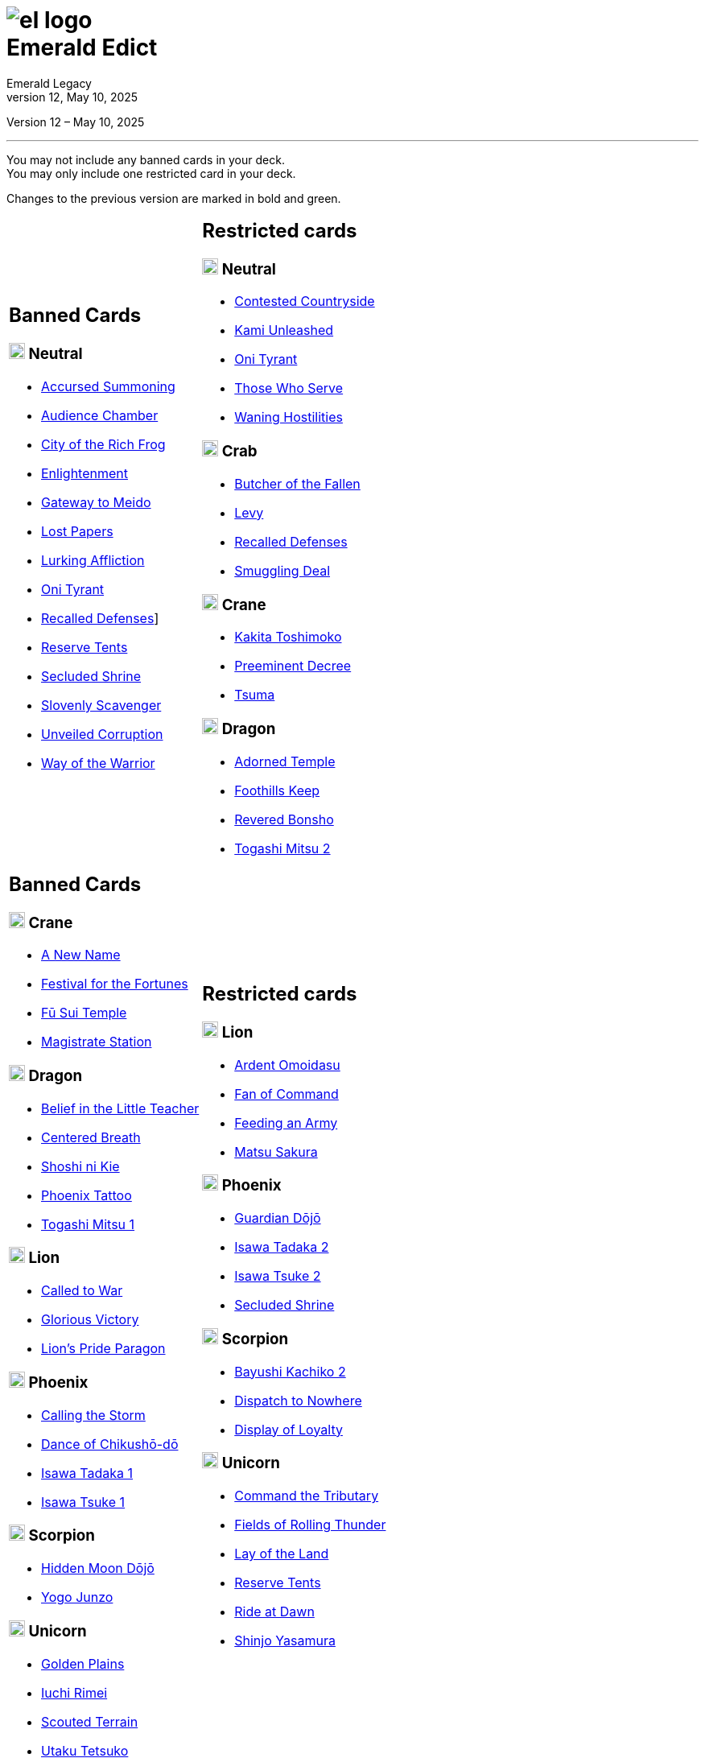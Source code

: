 :icons: font
:sectnumlevels: 2
:imagesdir: images
:chapter-label:
:page-background-image: image:rrg_background_flat.jpg[fit=fill, pdfwidth=100%]
:pdf-theme: el-edict-theme.yml
:revnumber: 12
:revdate: May 10, 2025

= image:el_logo.png[pdfwidth=70%,role=center]pass:q[<br>]Emerald Edict
Emerald Legacy

:show-link-uri!:

[.metadata.text-center]
Version {revnumber} – {revdate}

'''

[.text-center]
You may not include any banned cards in your deck. +
You may only include one restricted card in your deck.
[.text-center]
Changes to the previous version are marked in [.new]#bold and green.#


[cols="1a,1a",stripes=none,frame=none,grid=none]
|===
|
:show-link-uri!:
== Banned Cards
=== image:mons/neutral.svg[width=20] [.neutral]#Neutral#
* https://www.emeralddb.org/card/accursed-summoning[Accursed Summoning]
* https://www.emeralddb.org/card/audience-chamber[Audience Chamber]
* https://www.emeralddb.org/card/city-of-the-rich-frog[City of the Rich Frog]
* https://www.emeralddb.org/card/enlightenment[Enlightenment]
* https://www.emeralddb.org/card/gateway-to-meido[Gateway to Meido]
* https://www.emeralddb.org/card/lost-papers[Lost Papers]
* https://www.emeralddb.org/card/lurking-affliction[Lurking Affliction]
* https://www.emeralddb.org/card/oni-tyrant[Oni Tyrant, role="new line-through"]
* https://www.emeralddb.org/card/recalled-defenses[Recalled Defenses, role="new"]]
* https://www.emeralddb.org/card/reserve-tents[Reserve Tents, role="new"]
* https://www.emeralddb.org/card/secluded-shrine[Secluded Shrine, role="new"]
* https://www.emeralddb.org/card/slovenly-scavenger[Slovenly Scavenger]
* https://www.emeralddb.org/card/unveiled-corruption[Unveiled Corruption]
* https://www.emeralddb.org/card/way-of-the-warrior[Way of the Warrior]

|
:show-link-uri!:
== Restricted cards
=== image:mons/neutral.svg[width=20] [.neutral]#Neutral#
* https://www.emeralddb.org/card/contested-countryside[Contested Countryside]
* https://www.emeralddb.org/card/kami-unleashed[Kami Unleashed, role="new line-through"]
* https://www.emeralddb.org/card/oni-tyrant[Oni Tyrant, role="new"]
* https://www.emeralddb.org/card/those-who-serve[Those Who Serve, role="new"]
* https://www.emeralddb.org/card/waning-hostilities[Waning Hostilities, role="new line-through"]

=== image:mons/crab.svg[width=20] [.crab]#Crab#
* https://www.emeralddb.org/card/butcher-of-the-fallen[Butcher of the Fallen, role="new"]
* https://www.emeralddb.org/card/levy-2[Levy, role="new"]
* https://www.emeralddb.org/card/recalled-defenses[Recalled Defenses, role="new line-through"]
* https://www.emeralddb.org/card/smuggling-deal[Smuggling Deal, role="new"]

=== image:mons/crane.svg[width=20] [.crane]#Crane#
* https://www.emeralddb.org/card/kakita-toshimoko[Kakita Toshimoko]
* https://www.emeralddb.org/card/preeminent-decree[Preeminent Decree]
* https://www.emeralddb.org/card/tsuma[Tsuma]

=== image:mons/dragon.svg[width=20] [.dragon]#Dragon#
* https://www.emeralddb.org/card/adorned-temple[Adorned Temple]
* https://www.emeralddb.org/card/foothills-keep[Foothills Keep]
* https://www.emeralddb.org/card/revered-bonsho[Revered Bonsho, role="new"]
* https://www.emeralddb.org/card/togashi-mitsu-2[Togashi Mitsu 2, role="new line-through"]

|
:show-link-uri!:
== Banned Cards

=== image:mons/crane.svg[width=20] [.crane]#Crane#
* https://www.emeralddb.org/card/a-new-name[A New Name]
* https://www.emeralddb.org/card/festival-for-the-fortunes[Festival for the Fortunes]
* https://www.emeralddb.org/card/fu-sui-temple[Fū Sui Temple]
* https://www.emeralddb.org/card/magistrate-station[Magistrate Station]

=== image:mons/dragon.svg[width=20] [.dragon]#Dragon#
* https://www.emeralddb.org/card/belief-in-the-little-teacher[Belief in the Little Teacher]
* https://www.emeralddb.org/card/centered-breath[Centered Breath]
* https://www.emeralddb.org/card/shoshi-ni-kie[Shoshi ni Kie]
* https://www.emeralddb.org/card/phoenix-tattoo[Phoenix Tattoo]
* https://www.emeralddb.org/card/togashi-mitsu[Togashi Mitsu 1]

=== image:mons/lion.svg[width=20] [.lion]#Lion#
* https://www.emeralddb.org/card/called-to-war[Called to War]
* https://www.emeralddb.org/card/glorious-victory[Glorious Victory]
* https://www.emeralddb.org/card/lion-s-pride-paragon[Lion’s Pride Paragon]

=== image:mons/phoenix.svg[width=20] [.phoenix]#Phoenix#
* https://www.emeralddb.org/card/calling-the-storm[Calling the Storm]
* https://www.emeralddb.org/card/dance-of-chikusho-do[Dance of Chikushō-dō]
* https://www.emeralddb.org/card/isawa-tadaka[Isawa Tadaka 1]
* https://www.emeralddb.org/card/isawa-tsuke[Isawa Tsuke 1]

=== image:mons/scorpion.svg[width=20] [.scorpion]#Scorpion#
* https://www.emeralddb.org/card/hidden-moon-dojo[Hidden Moon Dōjō]
* https://www.emeralddb.org/card/yogo-junzo[Yogo Junzo]

=== image:mons/unicorn.svg[width=20] [.unicorn]#Unicorn#
* https://www.emeralddb.org/card/golden-plains[Golden Plains]
* https://www.emeralddb.org/card/iuchi-rimei[Iuchi Rimei]
* https://www.emeralddb.org/card/scouted-terrain[Scouted Terrain]
* https://www.emeralddb.org/card/utaku-tetsuko[Utaku Tetsuko]

a|
:show-link-uri!:

== Restricted cards
=== image:mons/lion.svg[width=20] [.lion]#Lion#
* https://www.emeralddb.org/card/ardent-omoidasu[Ardent Omoidasu]
* https://www.emeralddb.org/card/fan-of-command[Fan of Command, role="new line-through"]
* https://www.emeralddb.org/card/feeding-an-army[Feeding an Army, role="new"]
* https://www.emeralddb.org/card/matsu-sakura[Matsu Sakura]

=== image:mons/phoenix.svg[width=20] [.phoenix]#Phoenix#
* https://www.emeralddb.org/card/guardian-dojo[Guardian Dōjō]
* https://www.emeralddb.org/card/isawa-tadaka-2[Isawa Tadaka 2, role="new line-through"]
* https://www.emeralddb.org/card/isawa-tsuke-2[Isawa Tsuke 2, role="new"]
* https://www.emeralddb.org/card/secluded-shrine[Secluded Shrine]


=== image:mons/scorpion.svg[width=20] [.scorpion]#Scorpion#
* https://www.emeralddb.org/card/bayushi-kachiko-2[Bayushi Kachiko 2]
* https://www.emeralddb.org/card/dispatch-to-nowhere[Dispatch to Nowhere]
* https://www.emeralddb.org/card/display-of-loyalty[Display of Loyalty, role="new"]

=== image:mons/unicorn.svg[width=20] [.unicorn]#Unicorn#
* https://www.emeralddb.org/card/command-the-tributary[Command the Tributary, role="new line-through"]
* https://www.emeralddb.org/card/fields-of-rolling-thunder[Fields of Rolling Thunder]
* https://www.emeralddb.org/card/lay-of-the-land[Lay of the Land, role="new line-through"]
* https://www.emeralddb.org/card/reserve-tents[Reserve Tents, role="new line-through"]
* https://www.emeralddb.org/card/ride-at-dawn[Ride at Dawn, role="new"]
* https://www.emeralddb.org/card/shinjo-yasamura[Shinjo Yasamura, role="new"]

|===

<<<

== Rotated Cards
[.text-center]
All the cards listed here rotated out of the valid card pool and are not allowed to be used in official
Emerald Legacy tournaments. Unlike Banned cards, which might be unbanned at some point,
rotated cards will never return to the valid card pool.

Rotated are all cards of the https://www.emeralddb.org/cards?cycle=core[original FFG Core Set] as well as the https://www.emeralddb.org/cards?cycle=imperial[complete Imperial Cycle] and the https://www.emeralddb.org/cards?cycle=elemental[complete Elemental Cycle, role="new"].
In addition, the following cards are rotated because they were replaced with slightly different cards in https://www.emeralddb.org/cards?pack=restoration-of-balance[Restoration of Balance, role="new"].

[cols="1a,1a",stripes=none,frame=none,grid=none]
|===

|
:show-link-uri!:
=== image:mons/neutral.svg[width=20] [.neutral]#Neutral#
* https://www.emeralddb.org/card/awakened-tsukumogami[Awakened Tsukumogami]
* https://www.emeralddb.org/card/insightful-gatekeeper[Insightful Gatekeeper]
* https://www.emeralddb.org/card/mantis-seafarer[Mantis Seafarer]

=== image:mons/crab.svg[width=20] [.crab]#Crab#
* https://www.emeralddb.org/card/common-cause[Common Cause]
* https://www.emeralddb.org/card/favourable-dealbroker[Favourable Dealbroker]
* https://www.emeralddb.org/card/kuni-wasteland[Kuni Wasteland]

=== image:mons/crane.svg[width=20] [.crane]#Crane#
* https://www.emeralddb.org/card/daidoji-uji-2[Daidoji Uji 2]
* https://www.emeralddb.org/card/kakita-s-final-stance[Kakita's Final Stance]
* https://www.emeralddb.org/card/the-wealth-of-the-crane[The Wealth of the Crane]

=== image:mons/dragon.svg[width=20] [.dragon]#Dragon#
* https://www.emeralddb.org/card/ki-alignment[Ki Alignment]
* https://www.emeralddb.org/card/mirumoto-daisho[Mirumoto Daishō]
* https://www.emeralddb.org/card/swell-of-seafoam[Swell of Seafoam]
* https://www.emeralddb.org/card/unquestioned-heritage[Unquestioned Heritage]


=== image:mons/lion.svg[width=20] [.lion]#Lion#
* https://www.emeralddb.org/card/exposed-courtyard[Exposed Courtyard]
* https://www.emeralddb.org/card/ikoma-tsanuri[Ikoma Tsanuri]
* https://www.emeralddb.org/card/in-service-to-my-lord[In Service to My Lord]
* https://www.emeralddb.org/card/logistics[Logistics]

|
:show-link-uri!:
=== image:mons/phoenix.svg[width=20] [.phoenix]#Phoenix#
* https://www.emeralddb.org/card/embrace-the-void[Embrace the Void]
* https://www.emeralddb.org/card/jurojin-s-curse[Jurōjin's Curse]
* https://www.emeralddb.org/card/spell-scroll[Spell Scroll]

=== image:mons/scorpion.svg[width=20] [.scorpion]#Scorpion#
* https://www.emeralddb.org/card/bayushi-shoju-2[Bayushi Shoju 2]
* https://www.emeralddb.org/card/duty[Duty]
* https://www.emeralddb.org/card/governor-s-spy[Governor's Spy]
* https://www.emeralddb.org/card/sake-house-confidant[Sake House Confidant]

=== image:mons/unicorn.svg[width=20] [.unicorn]#Unicorn#
* https://www.emeralddb.org/card/command-by-name[Command by Name]
* https://www.emeralddb.org/card/daikyu[Daikyū]
* https://www.emeralddb.org/card/khanbulak-benefactor[Khanbulak Benefactor]

|===
